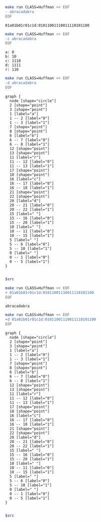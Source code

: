 #+BEGIN_SRC sh :results output :exports both
make run CLASS=Huffman << EOF
- abracadabra
EOF
#+END_SRC

#+RESULTS:
: 01a01b01r01c1d:01011001110011110101100

#+BEGIN_SRC sh :results output :exports both
make run CLASS=Huffman << EOF
-c abracadabra
EOF
#+END_SRC

#+RESULTS:
: a: 0
: b: 10
: c: 1110
: d: 1111
: r: 110

#+NAME: huffman-encode
#+BEGIN_SRC sh :results output :exports both
make run CLASS=Huffman << EOF
-d abracadabra
EOF
#+END_SRC

#+RESULTS: huffman-encode
#+begin_example
graph {
  node [shape="circle"]
  2 [shape="point"]
  3 [shape="point"]
  1 [label="a"]
  1 -- 2 [label="0"]
  1 -- 3 [label="1"]
  7 [shape="point"]
  8 [shape="point"]
  6 [label="b"]
  6 -- 7 [label="0"]
  6 -- 8 [label="1"]
  12 [shape="point"]
  13 [shape="point"]
  11 [label="r"]
  11 -- 12 [label="0"]
  11 -- 13 [label="1"]
  17 [shape="point"]
  18 [shape="point"]
  16 [label="c"]
  16 -- 17 [label="0"]
  16 -- 18 [label="1"]
  21 [shape="point"]
  22 [shape="point"]
  20 [label="d"]
  20 -- 21 [label="0"]
  20 -- 22 [label="1"]
  15 [label=" "]
  15 -- 16 [label="0"]
  15 -- 20 [label="1"]
  10 [label=" "]
  10 -- 11 [label="0"]
  10 -- 15 [label="1"]
  5 [label=" "]
  5 -- 6 [label="0"]
  5 -- 10 [label="1"]
  0 [label=" "]
  0 -- 1 [label="0"]
  0 -- 5 [label="1"]
}

#+end_example


#+BEGIN_SRC dot :file huffmap-encode.png :var src=huffman-encode
$src
#+END_SRC

#+RESULTS:
[[file:huffmap-encode.png]]

#+BEGIN_SRC sh :results output :exports both
make run CLASS=Huffman << EOF
+ 01a01b01r01c1d:01011001110011110101100
EOF
#+END_SRC

#+RESULTS:
: abracadabra

#+NAME: huffman-decode
#+BEGIN_SRC sh :results output :exports both
make run CLASS=Huffman << EOF
+d 01a01b01r01c1d:01011001110011110101100
EOF
#+END_SRC

#+RESULTS: huffman-decode
#+begin_example
graph {
  node [shape="circle"]
  2 [shape="point"]
  3 [shape="point"]
  1 [label="a"]
  1 -- 2 [label="0"]
  1 -- 3 [label="1"]
  7 [shape="point"]
  8 [shape="point"]
  6 [label="b"]
  6 -- 7 [label="0"]
  6 -- 8 [label="1"]
  12 [shape="point"]
  13 [shape="point"]
  11 [label="r"]
  11 -- 12 [label="0"]
  11 -- 13 [label="1"]
  17 [shape="point"]
  18 [shape="point"]
  16 [label="c"]
  16 -- 17 [label="0"]
  16 -- 18 [label="1"]
  21 [shape="point"]
  22 [shape="point"]
  20 [label="d"]
  20 -- 21 [label="0"]
  20 -- 22 [label="1"]
  15 [label=" "]
  15 -- 16 [label="0"]
  15 -- 20 [label="1"]
  10 [label=" "]
  10 -- 11 [label="0"]
  10 -- 15 [label="1"]
  5 [label=" "]
  5 -- 6 [label="0"]
  5 -- 10 [label="1"]
  0 [label=" "]
  0 -- 1 [label="0"]
  0 -- 5 [label="1"]
}

#+end_example

#+BEGIN_SRC dot :file huffmap-decode.png :var src=huffman-decode
$src
#+END_SRC

#+RESULTS:
[[file:huffmap-decode.png]]

